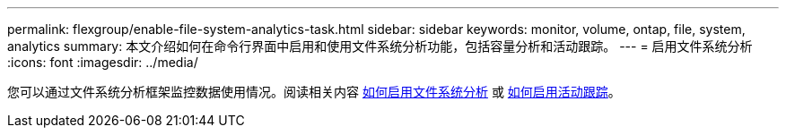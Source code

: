 ---
permalink: flexgroup/enable-file-system-analytics-task.html 
sidebar: sidebar 
keywords: monitor, volume, ontap, file, system, analytics 
summary: 本文介绍如何在命令行界面中启用和使用文件系统分析功能，包括容量分析和活动跟踪。 
---
= 启用文件系统分析
:icons: font
:imagesdir: ../media/


[role="lead"]
您可以通过文件系统分析框架监控数据使用情况。阅读相关内容 xref:../task_nas_file_system_analytics_view.adoc[如何启用文件系统分析] 或 xref:../event-performance-monitoring/activity-tracking.html[如何启用活动跟踪]。
